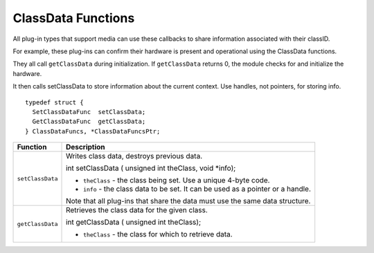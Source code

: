 .. _hardware/classdata-functions:

ClassData Functions
################################################################################

All plug-in types that support media can use these callbacks to share information associated with their classID.

For example, these plug-ins can confirm their hardware is present and operational using the ClassData functions.

They all call ``getClassData`` during initialization. If ``getClassData`` returns 0, the module checks for and initialize the hardware.

It then calls setClassData to store information about the current context. Use handles, not pointers, for storing info.

::

  typedef struct {
    SetClassDataFunc  setClassData;
    GetClassDataFunc  getClassData;
  } ClassDataFuncs, *ClassDataFuncsPtr;

+------------------+---------------------------------------------------------------------------------+
| **Function**     | **Description**                                                                 |
+------------------+---------------------------------------------------------------------------------+
| ``setClassData`` | Writes class data, destroys previous data.                                      |
|                  |                                                                                 |
|                  | ::                                                                              |
|                  |                                                                                 |
|                  | int setClassData (                                                              |
|                  | unsigned int  theClass,                                                         |
|                  | void          *info);                                                           |
|                  |                                                                                 |
|                  | - ``theClass`` - the class being set. Use a unique 4-byte code.                 |
|                  | - ``info`` - the class data to be set. It can be used as a pointer or a handle. |
|                  |                                                                                 |
|                  | Note that all plug-ins that share the data must use the same data structure.    |
+------------------+---------------------------------------------------------------------------------+
| ``getClassData`` | Retrieves the class data for the given class.                                   |
|                  |                                                                                 |
|                  | ::                                                                              |
|                  |                                                                                 |
|                  | int getClassData (                                                              |
|                  | unsigned int  theClass);                                                        |
|                  |                                                                                 |
|                  | - ``theClass`` - the class for which to retrieve data.                          |
+------------------+---------------------------------------------------------------------------------+
